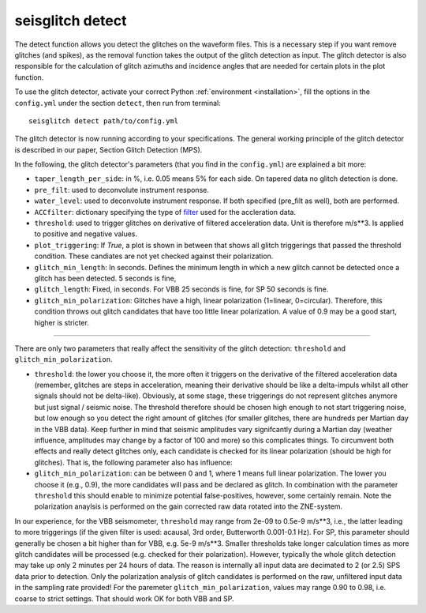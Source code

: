 .. _detect:

seisglitch detect
=================

The detect function allows you detect the glitches on the waveform files. 
This is a necessary step if you want remove glitches (and spikes), as the removal function
takes the output of the glitch detection as input. 
The glitch detector is also responsible for the calculation of glitch azimuths and incidence angles that
are needed for certain plots in the plot function.


To use the glitch detector, activate your correct Python :ref:`environment <installation>`, fill the options
in the ``config.yml`` under the section ``detect``, then run from terminal:
::

    seisglitch detect path/to/config.yml

The glitch detector is now running according to your specifications.
The general working principle of the glitch detector is described in our paper, Section Glitch Detection (MPS).

In the following, the glitch detector's parameters (that you find in the ``config.yml``) are explained 
a bit more:


* ``taper_length_per_side``: in %, i.e. 0.05 means 5% for each side. On tapered data no glitch detection is done.
* ``pre_filt``: used to deconvolute instrument response.
* ``water_level``: used to deconvolute instrument response. If both specified (pre_filt as well), both are performed.
* ``ACCfilter``: dictionary specifying the type of filter_ used for the accleration data.
* ``threshold``: used to trigger glitches on derivative of filtered acceleration data. Unit is therefore m/s**3. Is applied to positive and negative values.
* ``plot_triggering``: If `True`, a plot is shown in between that shows all glitch triggerings that passed the threshold condition. These candiates are not yet checked against their polarization.
* ``glitch_min_length``: In seconds. Defines the minimum length in which a new glitch cannot be detected once a glitch has been detected. 5 seconds is fine,
* ``glitch_length``: Fixed, in seconds. For VBB 25 seconds is fine, for SP 50 seconds is fine.
* ``glitch_min_polarization``: Glitches have a high, linear polarization (1=linear, 0=circular). Therefore, this condition throws out glitch candidates that have too little linear polarization. A value of 0.9 may be a good start, higher is stricter.

----

There are only two parameters that really affect the sensitivity of the glitch detection:
``threshold`` and ``glitch_min_polarization``.

- ``threshold``: the lower you choose it, the more often it triggers on the derivative of the filtered acceleration data (remember, glitches are steps in acceleration, meaning their derivative should be like a delta-impuls whilst all other signals should not be delta-like). Obviously, at some stage, these triggerings do not represent glitches anymore but just signal / seismic noise. The threshold therefore should be chosen high enough to not start triggering noise, but low enough so you detect the right amount of glitches (for smaller glitches, there are hundreds per Martian day in the VBB data). Keep further in mind that seismic amplitudes vary signifcantly during a Martian day (weather influence, amplitudes may change by a factor of 100 and more) so this complicates things. To circumvent both effects and really detect glitches only, each candidate is checked for its linear polarization (should be high for glitches). That is, the following parameter also has influence:

- ``glitch_min_polarization``: can be between 0 and 1, where 1 means full linear polarization. The lower you choose it (e.g., 0.9), the more candidates will pass and be declared as glitch. In combination with the parameter ``threshold`` this should enable to minimize potential false-positives, however, some certainly remain. Note the polarization anaylsis is performed on the gain corrected raw data rotated into the ZNE-system.

In our experience, for the VBB seismometer, ``threshold`` may range from 2e-09 to 0.5e-9 m/s**3, i.e., the latter leading to more triggerings 
(if the given filter is used: acausal, 3rd order, Butterworth 0.001-0.1 Hz). 
For SP, this parameter should generally be chosen a bit higher than for VBB, e.g. 5e-9 m/s**3.
Smaller thresholds take longer calculation times as more glitch candidates will be processed (e.g. checked for their polarization).
However, typically the whole glitch detection may take up only 2 minutes per 24 hours of data. The reason is internally all input data are decimated to 2 (or 2.5) SPS data prior to detection. 
Only the polarization analysis of glitch candidates is performed on the raw, unfiltered input data in the sampling rate provided! 
For the paremeter ``glitch_min_polarization``, values may range 0.90 to 0.98, i.e. coarse to strict settings. That should work OK for both VBB and SP.


.. _filter: https://docs.obspy.org/packages/autogen/obspy.core.stream.Stream.filter.html
